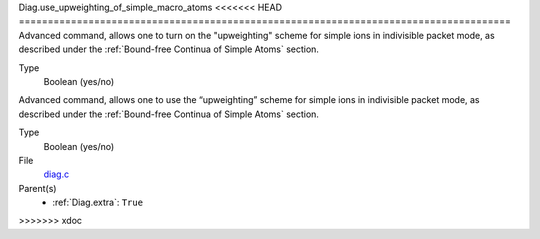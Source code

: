 Diag.use_upweighting_of_simple_macro_atoms
<<<<<<< HEAD
=====================================================================================
Advanced command, allows one to turn on the "upweighting"
scheme for simple ions in indivisible packet mode, as described under the 
:ref:`Bound-free Continua of Simple Atoms` section. 

Type
  Boolean (yes/no)
=======
================

Advanced command, allows one to use the “upweighting” scheme for simple ions in indivisible packet mode, as described under the :ref:`Bound-free Continua of Simple Atoms` section.

Type
  Boolean (yes/no)

File
   `diag.c <https://github.com/agnwinds/python/blob/master/source/diag.c>`_

Parent(s)
   * :ref:`Diag.extra`: ``True``

>>>>>>> xdoc
